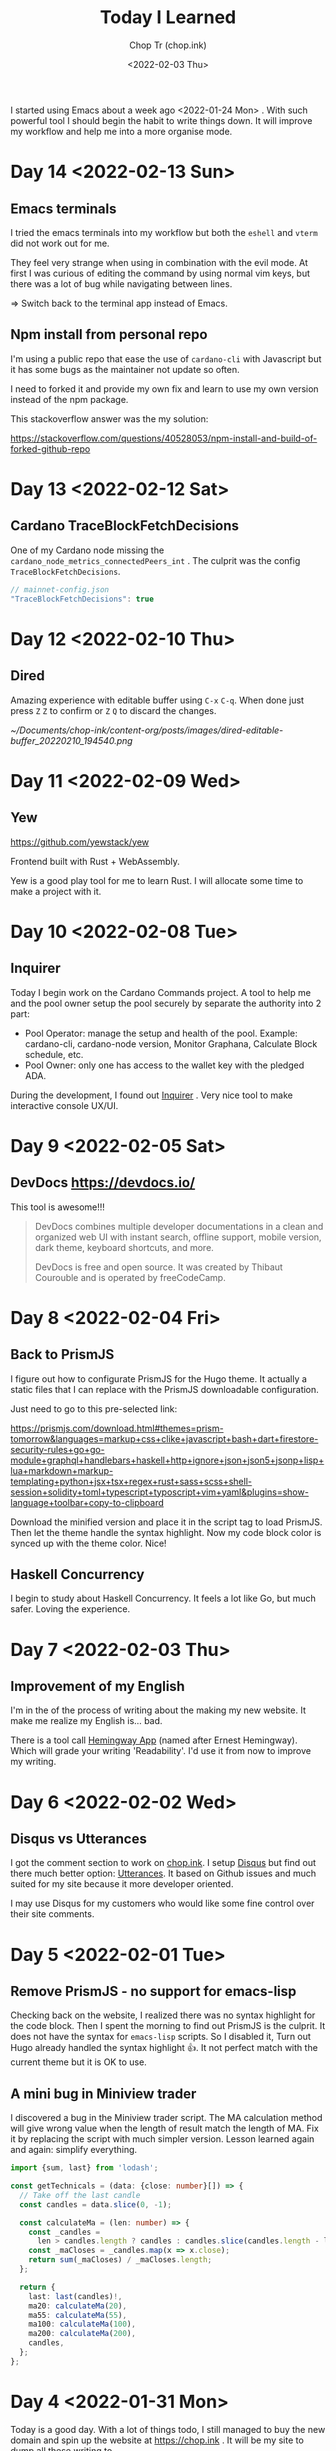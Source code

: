 #+hugo_base_dir: ~/Documents/chop-ink/
#+hugo_tags: today i learned
#+hugo_custom_front_matter: :cover /ox-hugo/today-i-learned_20220203_111606.png
#+hugo_custom_front_matter: :images /ox-hugo/today-i-learned_20220203_111606.png

#+TITLE: Today I Learned
#+AUTHOR: Chop Tr (chop.ink)
#+DATE: <2022-02-03 Thu>
#+DESCRIPTION: It is good to keep a note of things I learned during the day

I started using Emacs about a week ago <2022-01-24 Mon> . With such powerful tool I should begin the habit to write things down. It will improve my workflow and help me into a more organise mode.


* Day 14 <2022-02-13 Sun>

** Emacs terminals

I tried the emacs terminals into my workflow but both the =eshell= and =vterm= did not work out for me.

They feel very strange when using in combination with the evil mode. At first I was curious of editing the command by using normal vim keys, but there was a lot of bug while navigating between lines.

=> Switch back to the terminal app instead of Emacs.


** Npm install from personal repo

I'm using a public repo that ease the use of =cardano-cli= with Javascript but it has some bugs as the maintainer not update so often.

I need to forked it and provide my own fix and learn to use my own version instead of the npm package.

This stackoverflow answer was the my solution:

https://stackoverflow.com/questions/40528053/npm-install-and-build-of-forked-github-repo


* Day 13 <2022-02-12 Sat>

** Cardano TraceBlockFetchDecisions

One of my Cardano node missing the ~cardano_node_metrics_connectedPeers_int~ . The culprit was the config =TraceBlockFetchDecisions=.

#+begin_src js
// mainnet-config.json
"TraceBlockFetchDecisions": true
#+end_src


* Day 12 <2022-02-10 Thu>

** Dired

Amazing experience with editable buffer using =C-x= =C-q=. When done just press =Z= =Z= to confirm or =Z= =Q= to discard the changes.

#+attr_html: :width 720
[[~/Documents/chop-ink/content-org/posts/images/dired-editable-buffer_20220210_194540.png]]


* Day 11 <2022-02-09 Wed>

** Yew

https://github.com/yewstack/yew

Frontend built with Rust + WebAssembly.

Yew is a good play tool for me to learn Rust. I will allocate some time to make a project with it.


* Day 10 <2022-02-08 Tue>

** Inquirer

Today I begin work on the Cardano Commands project. A tool to help me and the pool owner setup the pool securely by separate the authority into 2 part:

- Pool Operator: manage the setup and health of the pool. Example: cardano-cli, cardano-node version, Monitor Graphana, Calculate Block schedule, etc.
- Pool Owner: only one has access to the wallet key with the pledged ADA.

During the development, I found out [[https://github.com/SBoudrias/Inquirer.js][Inquirer]] . Very nice tool to make interactive console UX/UI.


* Day 9 <2022-02-05 Sat>

** DevDocs https://devdocs.io/

This tool is awesome!!!

#+begin_quote
DevDocs combines multiple developer documentations in a clean and organized web UI with instant search, offline support, mobile version, dark theme, keyboard shortcuts, and more.

DevDocs is free and open source. It was created by Thibaut Courouble and is operated by freeCodeCamp.
#+end_quote


* Day 8 <2022-02-04 Fri>

** Back to PrismJS

I figure out how to configurate PrismJS for the Hugo theme. It actually a static files that I can replace with the PrismJS downloadable configuration.

Just need to go to this pre-selected link:

[[https://prismjs.com/download.html#themes=prism-tomorrow&languages=markup+css+clike+javascript+bash+dart+firestore-security-rules+go+go-module+graphql+handlebars+haskell+http+ignore+json+json5+jsonp+lisp+lua+markdown+markup-templating+python+jsx+tsx+regex+rust+sass+scss+shell-session+solidity+toml+typescript+typoscript+vim+yaml&plugins=show-language+toolbar+copy-to-clipboard][https://prismjs.com/download.html#themes=prism-tomorrow&languages=markup+css+clike+javascript+bash+dart+firestore-security-rules+go+go-module+graphql+handlebars+haskell+http+ignore+json+json5+jsonp+lisp+lua+markdown+markup-templating+python+jsx+tsx+regex+rust+sass+scss+shell-session+solidity+toml+typescript+typoscript+vim+yaml&plugins=show-language+toolbar+copy-to-clipboard]]

Download the minified version and place it in the script tag to load PrismJS. Then let the theme handle the syntax highlight. Now my code block color is synced up with the theme color. Nice!


** Haskell Concurrency

I begin to study about Haskell Concurrency. It feels a lot like Go, but much safer. Loving the experience.


* Day 7 <2022-02-03 Thu>

** Improvement of my English

I'm in the of the process of writing about the making my new website. It make me realize my English is... bad.

There is a tool call [[https://hemingwayapp.com/][Hemingway App]] (named after Ernest Hemingway). Which will grade your writing 'Readability'. I'd use it from now to improve my writing.


* Day 6 <2022-02-02 Wed>

** Disqus vs Utterances

I got the comment section to work on [[https://chop.ink][chop.ink]]. I setup [[https://disqus.com][Disqus]] but find out there much better option: [[https://utteranc.es/][Utterances]]. It based on Github issues and much suited for my site because it more developer oriented.

I may use Disqus for my customers who would like some fine control over their site comments.


* Day 5 <2022-02-01 Tue>

** Remove PrismJS - no support for emacs-lisp

Checking back on the website, I realized there was no syntax highlight for the code block. Then I spent the morning to find out PrismJS is the culprit. It does not have the syntax for ~emacs-lisp~ scripts. So I disabled it, Turn out Hugo already handled the syntax highlight 👍. It not perfect match with the current theme but it is OK to use.

** A mini bug in Miniview trader

I discovered a bug in the Miniview trader script. The MA calculation method will give wrong value when the length of result match the length of MA. Fix it by replacing the script with much simpler version. Lesson learned again and again: simplify everything.

#+begin_src typescript
import {sum, last} from 'lodash';

const getTechnicals = (data: {close: number}[]) => {
  // Take off the last candle
  const candles = data.slice(0, -1);

  const calculateMa = (len: number) => {
    const _candles =
      len > candles.length ? candles : candles.slice(candles.length - len);
    const _maCloses = _candles.map(x => x.close);
    return sum(_maCloses) / _maCloses.length;
  };

  return {
    last: last(candles)!,
    ma20: calculateMa(20),
    ma55: calculateMa(55),
    ma100: calculateMa(100),
    ma200: calculateMa(200),
    candles,
  };
};
#+end_src


* Day 4 <2022-01-31 Mon>

Today is a good day. With a lot of things todo, I still managed to buy the new domain and spin up the website at https://chop.ink . It will be my site to dump all these writing to.

I started to learn Hugo. This tool is fast. I mean really really fast!!!

A side note, tonight is Luna New year eve. Happy New Year, may luck and health come to all.


* Day 3 <2022-01-30 Sun>

** Mix pitch and Zen mode

Morning was more emacs setup. I solved the problem with ~mix pitch mode~ and  fonts serif and improve ~zen mode~ editing.


** Jumping keys is great now with a bit of configuration

I have the most awesome settings for avy-jumping keys. Most of the keys should be in the middle of key board, the difficult to reach should be the outer area.

#+attr_html: :width 720px
[[./images/avy-keys_20220131_203804.png]]


** Block schedule should be calculate with the new epoch snapshot

After chatting with Felix about his pool missing a block he had calculated. We realized that he used the old epoch sigma and stake to calculate the scheduled. Which make me nervous about the Cardano block scheduled for ARMADA pool at 18:20 next day. Luckily, after double checked using the ~ScheduledBlocks~ tool, I confirmed that it was correct and we did received the block.


* Day 2 <2022-01-29 Sat>


** What I working on

Mostly I config emacs doom follow my neovim today.

Nvim - treesitter cannot be install on my Raspberry Pi due to arch64 is not supported. Weird that they can be install with npm on my Macbook Air M1. I need to investigate more on this matter.

I'm setting up the Cardano testnet on my Raspberry Pi to debug the setup script that I wrote very long time ago. It now does not work with Alonzo Tx format. I suspect that TK using the address to receive many meme coins, that mess up the Tx calculation.

Update <2022-01-31 Mon>

I knew why, need to check it out though. Must be because the version of ~cardano-cli~ / ~cardano-node~ I'm using on the secret node was old, I have not updated it for 5 months now.


** Emacs

~Zen-mode~ is good. Give me focus on writing. Also the serif font face helps a bit.

Remember to =zz= to center the screen when writing. Otherwise the word suggestion will go crazy.


* Day 1 <2022-01-27 Thu>

My first day of writing in org mode

Recap of what I learned during the journey of setting up Emacs:

** Doom emacs is awesome

All battery included. Tempting to do an Emacs from Scratch but it must comes later right not Doom Emacs is surficial.


** Setting up Vue - conflict and old package

Setting up Vue was a pain because the old package [[https://github.com/AdamNiederer/vue-mode][vue-mode]] <= DO NOT USE this.

Vue has a new language server named [[https://github.com/jadestrong/lsp-volar][Volar]] <= Use this instead.
